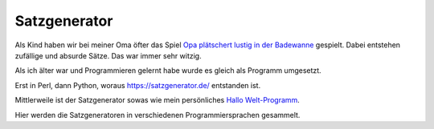 Satzgenerator
=============

.. image:: https://travis-ci.org/davidak/satzgenerator.svg?branch=master
    :target: https://travis-ci.org/davidak/satzgenerator

Als Kind haben wir bei meiner Oma öfter das Spiel `Opa plätschert lustig in der Badewanne <http://www.mama-tipps.de/tipp/Opa-plaetschert-Badewanne.html>`_ gespielt.
Dabei entstehen zufällige und absurde Sätze. Das war immer sehr witzig.

Als ich älter war und Programmieren gelernt habe wurde es gleich als Programm umgesetzt.

Erst in Perl, dann Python, woraus https://satzgenerator.de/ entstanden ist.

Mittlerweile ist der Satzgenerator sowas wie mein persönliches `Hallo Welt-Programm <http://de.wikipedia.org/wiki/Hallo-Welt-Programm>`_.

Hier werden die Satzgeneratoren in verschiedenen Programmiersprachen gesammelt.
